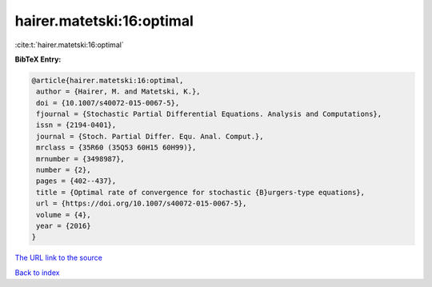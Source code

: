 hairer.matetski:16:optimal
==========================

:cite:t:`hairer.matetski:16:optimal`

**BibTeX Entry:**

.. code-block:: bibtex

   @article{hairer.matetski:16:optimal,
    author = {Hairer, M. and Matetski, K.},
    doi = {10.1007/s40072-015-0067-5},
    fjournal = {Stochastic Partial Differential Equations. Analysis and Computations},
    issn = {2194-0401},
    journal = {Stoch. Partial Differ. Equ. Anal. Comput.},
    mrclass = {35R60 (35Q53 60H15 60H99)},
    mrnumber = {3498987},
    number = {2},
    pages = {402--437},
    title = {Optimal rate of convergence for stochastic {B}urgers-type equations},
    url = {https://doi.org/10.1007/s40072-015-0067-5},
    volume = {4},
    year = {2016}
   }
`The URL link to the source <ttps://doi.org/10.1007/s40072-015-0067-5}>`_


`Back to index <../By-Cite-Keys.html>`_
